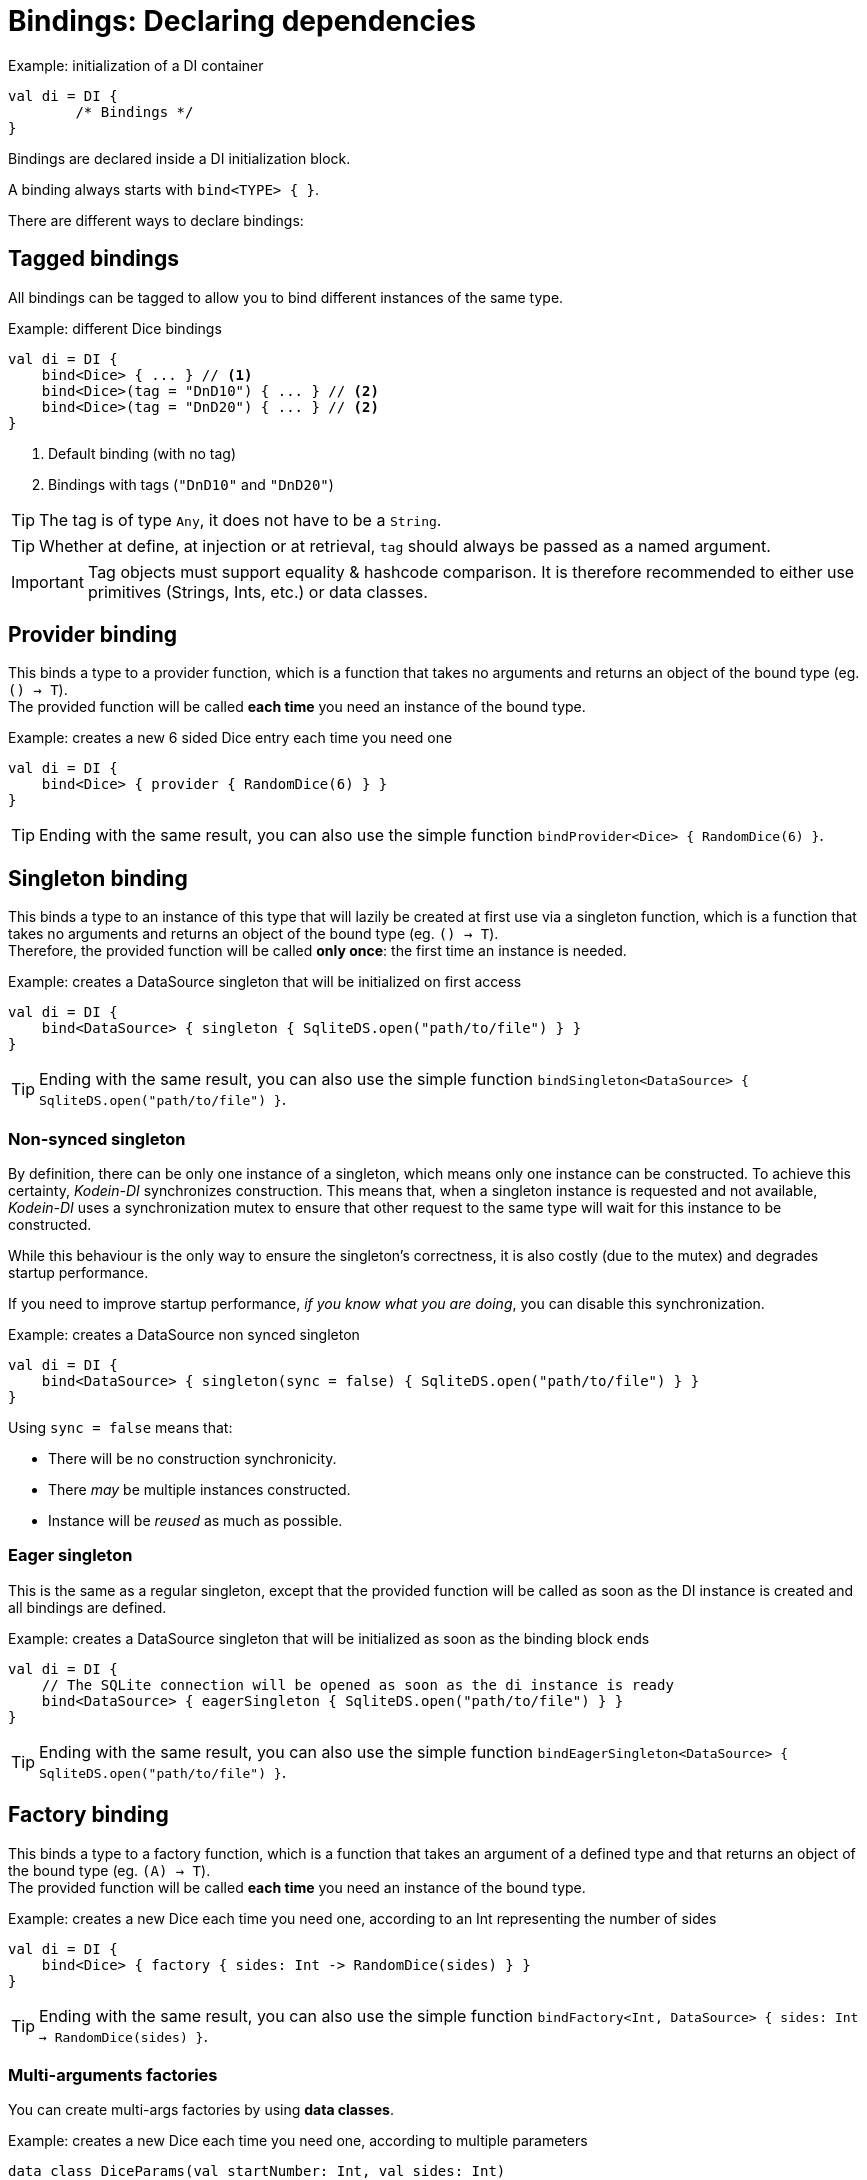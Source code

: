 [[declaring-dependencies]]
= Bindings: Declaring dependencies

[source,kotlin]
.Example: initialization of a DI container
----
val di = DI {
	/* Bindings */
}
----

Bindings are declared inside a DI initialization block.

A binding always starts with `bind<TYPE> { }`.

[.lead]
There are different ways to declare bindings:


[[tagged-bindings]]
== Tagged bindings

All bindings can be tagged to allow you to bind different instances of the same type.

[source,kotlin]
.Example: different Dice bindings
----
val di = DI {
    bind<Dice> { ... } // <1>
    bind<Dice>(tag = "DnD10") { ... } // <2>
    bind<Dice>(tag = "DnD20") { ... } // <2>
}
----
<1> Default binding (with no tag)
<2> Bindings with tags (`"DnD10"` and `"DnD20"`)

TIP: The tag is of type `Any`, it does not have to be a `String`.

TIP: Whether at define, at injection or at retrieval, `tag` should always be passed as a named argument.

IMPORTANT: Tag objects must support equality & hashcode comparison.
It is therefore recommended to either use primitives (Strings, Ints, etc.) or data classes.

[[provider-bindings]]
== Provider binding

This binds a type to a provider function, which is a function that takes no arguments and returns an object of the bound type (eg. `() -> T`). +
The provided function will be called *each time* you need an instance of the bound type.

[source,kotlin]
.Example: creates a new 6 sided Dice entry each time you need one
----
val di = DI {
    bind<Dice> { provider { RandomDice(6) } }
}
----

TIP: Ending with the same result, you can also use the simple function `bindProvider<Dice> { RandomDice(6) }`.

[[singleton-bindings]]
== Singleton binding

This binds a type to an instance of this type that will lazily be created at first use via a singleton function, which is a function that takes no arguments and returns an object of the bound type (eg. `() -> T`). +
Therefore, the provided function will be called *only once*: the first time an instance is needed.

[source,kotlin]
.Example: creates a DataSource singleton that will be initialized on first access
----
val di = DI {
    bind<DataSource> { singleton { SqliteDS.open("path/to/file") } }
}
----

TIP: Ending with the same result, you can also use the simple function `bindSingleton<DataSource> { SqliteDS.open("path/to/file") }`.

=== Non-synced singleton

By definition, there can be only one instance of a singleton, which means only one instance can be constructed.
To achieve this certainty, _Kodein-DI_ synchronizes construction.
This means that, when a singleton instance is requested and not available, _Kodein-DI_ uses a synchronization mutex to ensure that other request to the same type will wait for this instance to be constructed.

While this behaviour is the only way to ensure the singleton's correctness, it is also costly (due to the mutex) and degrades startup performance.

If you need to improve startup performance, _if you know what you are doing_, you can disable this synchronization.

[source,kotlin]
.Example: creates a DataSource non synced singleton
----
val di = DI {
    bind<DataSource> { singleton(sync = false) { SqliteDS.open("path/to/file") } }
}
----

Using `sync = false` means that:

- There will be no construction synchronicity.
- There _may_ be multiple instances constructed.
- Instance will be _reused_ as much as possible.


=== Eager singleton

This is the same as a regular singleton, except that the provided function will be called as soon as the DI instance is created and all bindings are defined.

[source,kotlin]
.Example: creates a DataSource singleton that will be initialized as soon as the binding block ends
----
val di = DI {
    // The SQLite connection will be opened as soon as the di instance is ready
    bind<DataSource> { eagerSingleton { SqliteDS.open("path/to/file") } }
}
----

TIP: Ending with the same result, you can also use the simple function `bindEagerSingleton<DataSource> { SqliteDS.open("path/to/file") }`.

[[factory-bindings]]
== Factory binding

This binds a type to a factory function, which is a function that takes an argument of a defined type and that returns an object of the bound type (eg. `(A) -> T`). +
The provided function will be called *each time* you need an instance of the bound type.

[source,kotlin]
.Example: creates a new Dice each time you need one, according to an Int representing the number of sides
----
val di = DI {
    bind<Dice> { factory { sides: Int -> RandomDice(sides) } }
}
----

TIP: Ending with the same result, you can also use the simple function `bindFactory<Int, DataSource> { sides: Int -> RandomDice(sides) }`.

[[multi-argument-factories]]
=== Multi-arguments factories

You can create multi-args factories by using *data classes*.

[source,kotlin]
.Example: creates a new Dice each time you need one, according to multiple parameters
----
data class DiceParams(val startNumber: Int, val sides: Int)

val di = DI {
    bind<Dice> { factory { params: DiceParams -> RandomDice(params) } }
}
----


== Multiton binding

A multiton can be thought of a "singleton factory": it guarantees to always return the same object given the same argument.
In other words, for a given argument, the first time a multiton is called with this argument, it will call the function to create an instance; and will always yield that same instance when called with the same argument.

[source,kotlin]
.Example: creates one random generator for each value
----
val di = DI {
    bind<RandomGenerator> { multiton { max: Int -> SecureRandomGenerator(max) } }
}
----

Just like a factory, a multiton can take multiple (up to 5) arguments.

TIP: Ending with the same result, you can also use the simple function `bindMultiton<Int, RandomGenerator> { max: Int -> SecureRandomGenerator(max) }`.

=== non-synced multiton

Just like a singleton, a multiton synchronization can be disabled:

[source,kotlin]
.Example: non-synced multiton
----
val di = DI {
    bind<RandomGenerator> { multiton(sync = false)  { max: Int -> SecureRandomGenerator(max) } }
}
----

TIP: Ending with the same result, you can also use the simple function `bindMultiton<Int, RandomGenerator>(sync = false) { max: Int -> SecureRandomGenerator(max) }`.

== Referenced singleton or multiton binding

A referenced singleton is an object that is guaranteed to be single as long as a reference object can return it.
A referenced multiton is an object that is guaranteed to be single for the same argument as long as a reference object can return it.

A referenced singleton or multiton needs a "reference maker" in addition to the classic construction function that determines the type of reference that will be used.

[.lead]
_Kodein-DI_ comes with three reference makers for the JVM:


=== JVM: Soft & weak

These are objects that are guaranteed to be single in the JVM at a given time, but not guaranteed to be single during the application lifetime.
If there are no more strong references to the instances, they may be GC'd and later, re-created.

Therefore, the provided function *may or may not* be called multiple times during the application lifetime.

[source,kotlin]
.Example: creates a Cache object that will exist only once at a given time
----
val di = DI {
    bind<Map> { singleton(ref = softReference) { WorldMap() } } // <1>
    bind<Client> { singleton(ref = weakReference) { id -> clientFromDB(id) } }// <2>
}
----
<1> Because it's bound by a soft reference, the JVM will GC it before any `OutOfMemoryException` can occur.
<2> Because it's bound by a weak reference, the JVM will GC it is no more referenced.

Weak singletons use JVM's `Weak` while soft singletons use JVM's `Soft`.


=== JVM: Thread local

This is the same as the standard singleton binding, except that each thread gets a different instance.
Therefore, the provided function will be called *once per thread* that needs the instance, the first time it is requested.

[source,kotlin]
.Example: creates a Cache object that will exist once per thread
----
val di = DI {
    bind<Cache> { singleton(ref = threadLocal) { LRUCache(16 * 1024) } }
}
----

NOTE: Semantically, thread local singletons should use <<scoped-singletons>>, the reason it uses a referenced singleton is because Java's `ThreadLocal` acts like a reference.

CAUTION: Thread locals are not available in JavaScript.


== Instance binding

This binds a type to an instance that *already exist*.

[source,kotlin]
.Example: a DataSource binding to an already existing instance.
----
val di = DI {
    bind<DataSource> { instance(SqliteDataSource.open("path/to/file")) } // <1>
}
----
<1> Instance is used *with parenthesis*: it is not given a function, but an instance.

TIP: Ending with the same result, you can also use the simple function `bindInstance<DataSource> { SqliteDataSource.open("path/to/file") }`.

[[constant-binding]]
=== Constant binding

It is often useful to bind "configuration" constants.

NOTE: Constants are always <<tagged-bindings,tagged>>.

[source,kotlin]
.Example: two constants
----
val di = DI {
    bindConstant(tag = "maxThread") { 8 } // <1>
    bindConstant(tag = "serverURL") { "https://my.server.url" } // <1>
}
----
<1> Note the absence of curly braces: it is not given a function, but an instance.

CAUTION: You should only use constant bindings for very simple types without inheritance or interface (e.g. primitive types and data classes).


== Direct binding

Sometimes, it may seem overkill to specify the type to `bind` if you are binding the same type as you are creating.

For this use case, you can transform any `bind<TYPE>() with ...` to `bind { ... }`.

[source,kotlin]
.Example: direct bindings
----
val di = DI {
    bind { singleton { RandomDice(6) } }
    bind("DnD20") { provider { RandomDice(20) } }
    bind { instance(SqliteDataSource.open("path/to/file")) }
}
----

CAUTION: *This should be used with care* as binding a concrete class and, therefore, having concrete dependencies is an _anti-pattern_ that later prevents modularisation and mocking / testing.

WARNING: When binding a generic type, the bound type will be the specialized type, +
e.g. `bind { singleton { listOf(1, 2, 3, 4) } }` registers the binding to `List<Int>`.

[NOTE]
====
If you are binding straight types you can use the following extension functions:
[source,kotlin]
.Example: simple bindings
----
val di = DI {
    bindFactory { size: Int -> RandomDice(size) }
    bindProvider { RandomDice(20) }
    bindSingleton { RandomDice(6) }
    bindMultiton { name: String ->  Person(name) }
    bindConstant("answer") { 42 }
    bindInstance(SqliteDataSource.open("path/to/file"))
}
----
====

== Subtypes bindings

_Kodein-DI_ allows you register a "subtype bindings factory".
These are big words for a simple concept that's best explained with an example:

[source,kotlin]
.Example: direct bindings
----
val di = DI {
    bind<Controller>().subtypes() with { type ->
        when (type.jvmType) { <1>
            MySpecialController::class.java -> singleton { MySpecialController() }
            else -> provider { myControllerSystem.getController(type.jvmType) }
        }
    }
}
----
<1> As `type` is a `TypeToken<*>`, you can use `.jvmType` to get the JVM type (e.g. `Class` or `ParameterizedType`).

In essence, `bind<Whatever>().subtypes() with { type -> binding }` allows you to register, in _Kodein-DI_, a binding factory that will be called for subtypes of the provided type.

== Delegate binding

In some cases you could need to bind a super type to an already bound type. For that, _Kodein-DI_ provides a delegation mechanism, to delegate a given binding to another.

[source,kotlin]
.Example: delegate binding
----
interface ICache
class Cache : ICache

val di = DI {
    bind { singleton { Cache() } } // <1>
    delegate<ICache>().to<Cache>() // <2>
}
----
<1> Binds a concrete type
<2> At retrieval `ICache` will be exactly the same instance as `Cache`, bound in (1).

== Transitive dependencies

With those lazily instantiated dependencies, a dependency (very) often needs another dependency.
Such classes can have their dependencies passed to their constructor.
Thanks to Kotlin's _killer_ type inference engine, _Kodein-DI_ makes retrieval of transitive dependencies really easy.

[source, kotlin]
.Example: a class that needs transitive dependencies
----
class Dice(private val random: Random, private val sides: Int) {
/*...*/
}
----

It is really easy to bind this `RandomDice` with its transitive dependencies, by simply using `instance()` or `instance(tag)`.

[source, kotlin]
.Example: bindings of a Dice and of its transitive dependencies
----
val di = DI {
    bind<Dice> { singleton { Dice(instance(), instance(tag = "max")) } } // <1>

    bind<Random> {provider { SecureRandom() } } // <2>
    bindConstant(tag="max"){ 5 } // <2>
}
----
<1> Binding of `Dice`. It gets its transitive dependencies by using `instance()` and `instance(tag)`.
<2> Bindings of `Dice` transitive dependencies.

NOTE: The order in which the bindings are declared has *no importance whatsoever*.

[TIP]
====
If you use straight constructor parameters with no tags you can use the `new(::Ref)` function with the reference of the object constructor that you need to be created by Kodein-DI.

[source, kotlin]
.Example: bindings of a Dice and of its transitive dependencies
----
val di = DI {
    bind<Dice> { singleton { new(::Dice) } } // <1>
}
----
<1> Binding of `Dice`. It gets its transitive dependencies.

Or even more concise:
[source, kotlin]
----
val di = DI {
    bindSingletonOf(::Dice) // <1>
}
----
<1> Binding of `Dice`. It gets its transitive dependencies.

Those tricks are limited to 0 to 10 constructor parameters.
====

The binding functions are in the same environment as the `newInstance` function described in the <<injection, dependency injection section>>.
You can read it to learn more about the `instance`, `provider` and `factory` functions available to the function.


=== Transitive factory dependencies

Maybe you need a dependency to use one of its functions to create the bound type.

[source, kotlin]
.Example: using a DataSource to create a Connection.
----
val di = DI {
    bind<DataSource> { singleton { MySQLDataSource() } }
    bind<Connection> { provider { instance<DataSource>().openConnection() } } // <1>
}
----
<1> Using a `DataSource` as a transitive factory dependency.


== Being responsible for its own retrieval

If the bound class is <<di-aware,DIAware>>, you can pass the `di` object to the class so it can itself use the DI container to retrieve its own dependencies.

[source, kotlin]
.Example: bindings of Manager that is responsible for retrieving its own dependencies
----
val di = DI {
    bind<Manager> { singleton { ManagerImpl(di) } } // <1>
}
----
<1> ManagerImpl is given a DI instance.

